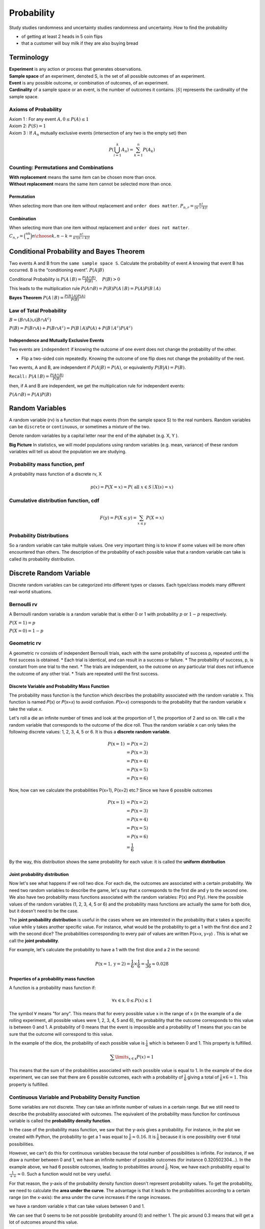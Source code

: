 ############
Probability
############
Study studies randomness and uncertainty studies randomness and uncertainty. How to find the probability

- of getting at least 2 heads in 5 coin flips
- that a customer will buy milk if they are also buying bread

Terminology
============
| **Experiment** is any action or process that generates observations.
| **Sample space** of an experiment, denoted S, is the set of all possible outcomes of an experiment.
| **Event** is any possible outcome, or combination of outcomes, of an experiment.
| **Cardinality** of a sample space or an event, is the number of outcomes it contains. :math:`|S|` represents the cardinality of the sample space.

Axioms of Probability
----------------------
| Axiom 1 : For any event :math:`A, 0 \leq P(A) \leq 1`
| Axiom 2: :math:`P(S)=1`
| Axiom 3 : If :math:`A_{n}` mutually exclusive events (intersection of any two is the empty set) then

.. math::

    P\left(\bigcup_{i = 1}^k A_n\right) = \sum_{k=1}^{n} P\left(A_{k}\right)


Counting: Permutations and Combinations
-----------------------------------------
| **With replacement** means the same item can be chosen more than once.
| **Without replacement** means the same item cannot be selected more than once.

Permutation
^^^^^^^^^^^^
When selecting more than one item without replacement and ``order does matter``.
:math:`{P}_{n,r}  = \frac{n!}{(n-k)!}`

Combination
^^^^^^^^^^^^
When selecting more than one item without replacement and ``order does not matter``.
:math:`{C}_{n,r} = \binom nk = {n \choose k, n-k} = \frac{n!}{k!(n-k)!}`

Conditional Probability and Bayes Theorem
==========================================
Two events A and B from the ``same sample space S``. Calculate the probability of event A knowing that event B has occurred.
B is the “conditioning event”. :math:`P(A|B)`

Conditional Probability is :math:`P(A \mid B)=\frac{P(A \cap B)}{P(B)}, \quad P(B)>0`

This leads to the multiplication rule  :math:`P(A \cap B) = P(B) P(A \mid B) = P(A) P(B \mid A)`

**Bayes Theorem** :math:`P(A \mid B) = \frac{P(B \mid A)P(A)} {P(B)}`

Law of Total Probability
------------------------
:math:`B=(B \cap A) \cup\left(B \cap A^{c}\right)`

:math:`P(B)=P(B \cap A)+P\left(B \cap A^{c}\right)=P(B \mid A) P(A)+P\left(B \mid A^{c}\right) P\left(A^{c}\right)`

Independence and Mutually Exclusive Events
^^^^^^^^^^^^^^^^^^^^^^^^^^^^^^^^^^^^^^^^^^^^

Two events are ``independent`` if knowing the outcome of one event does not change the probability of the other.

* Flip a two-sided coin repeatedly. Knowing the outcome of one flip does not change the probability of the next.

Two events, A and B, are independent if :math:`P(A|B) = P(A)`, or equivalently :math:`P(B|A) = P(B)`.

``Recall:`` :math:`P(A \mid B)=\frac{P(A \cap B)}{P(B)}`

then, if A and B are independent, we get the multiplication
rule for independent events:

:math:`P(A \cap B)=P(A) P(B)`



Random Variables
=================
A random variable (rv) is a function that maps events (from the sample space S) to the real numbers.
Random variables can be ``discrete`` or ``continuous``, or sometimes a mixture of the two.

Denote random variables by a capital letter near the end of the alphabet (e.g. X, Y ).

**Big Picture** In statistics, we will model populations using random variables (e.g. mean, variance) of these random
variables will tell us about the population we are studying.

Probability mass function, pmf
-------------------------------
A probability mass function of a discrete rv, X

.. math::
    p(x)=P(X=x)=P(\text { all } x \in S \mid X(s)=x)

Cumulative distribution function, cdf
-------------------------------------
.. math::

 F(y)=P(X \leq y)=\sum_{x \leq y} P(X=x)

Probability Distributions
-------------------------
So a random variable can take multiple values. One very important thing is to know if some values will be more often
encountered than others. The description of the probability of each possible value that a random variable can take is
called its probability distribution.


Discrete Random Variable
=========================
Discrete random variables can be categorized into different types or classes. Each type/class models many different
real-world situations.

Bernoulli rv
-------------
A Bernoulli random variable is a random variable that is either 0 or 1 with probability :math:`p` or :math:`1-p`
respectively.

:math:`P(X=1)=p`

:math:`P(X=0)=1-p`

Geometric rv
-------------
A geometric rv consists of independent Bernoulli trials, each with the same probability of success p, repeated until
the first success is obtained.
* Each trial is identical, and can result in a success or failure.
* The probability of success, p, is constant from one trial to the next.
* The trials are independent, so the outcome on any particular trial does not influence the outcome of any other trial.
* Trials are repeated until the first success.

Discrete Variable and Probability Mass Function
^^^^^^^^^^^^^^^^^^^^^^^^^^^^^^^^^^^^^^^^^^^^^^^^
The probability mass function is the function which describes the probability associated with the random variable  x.
This function is named  𝑃(x)  or  𝑃(x=𝑥)  to avoid confusion. 𝑃(x=𝑥)  corresponds to the probability that the random
variable  x  take the value  𝑥.

Let's roll a die an infinite number of times and look at the proportion of 1, the proportion of 2 and so on. We call
x  the random variable that corresponds to the outcome of the dice roll. Thus the random variable  x
can only takes the following discrete values: 1, 2, 3, 4, 5 or 6. It is thus a **discrete random variable**.

.. math::

    \begin{align*}
    P(\text{x}=1)&=P(\text{x}=2)\\\\
    &=P(\text{x}=3)\\\\
    &=P(\text{x}=4)\\\\
    &=P(\text{x}=5)\\\\
    &=P(\text{x}=6)
    \end{align*}

Now, how can we calculate the probabilities P(x=1), P(x=2) etc.? Since we have 6 possible outcomes

.. math::

    \begin{align*}
    P(\text{x}=1)&=P(\text{x}=2)\\\\
    &=P(\text{x}=3)\\\\
    &=P(\text{x}=4)\\\\
    &=P(\text{x}=5)\\\\
    &=P(\text{x}=6)\\\\
    &=\frac{1}{6}
    \end{align*}

By the way, this distribution shows the same probability for each value: it is called the **uniform distribution**

Joint probability distribution
^^^^^^^^^^^^^^^^^^^^^^^^^^^^^^
Now let's see what happens if we roll two dice. For each die, the outcomes are associated with a certain probability.
We need two random variables to describe the game, let's say that x corresponds to the first die and y to the second
one. We also have two probability mass functions associated with the random variables: P(x) and P(y). Here the
possible values of the random variables (1, 2, 3, 4, 5 or 6) and the probability mass functions are actually the
same for both dice, but it doesn't need to be the case.

The **joint probability distribution** is useful in the cases where we are interested in the probability
that x takes a specific value while y takes another specific value. For instance, what would be the probability
to get a 1 with the first dice and 2 with the second dice? The probabilities corresponding to every pair of values
are written P(x=x, y=y) . This is what we call the **joint probability**.

For example, let's calculate the probability to have a 1 with the first dice and a 2 in the second:

.. math::

    P(\text{x}=1, \text{y}=2) = \frac{1}{6} \times \frac{1}{6} = \frac{1}{36} \approx 0.028

Properties of a probability mass function
^^^^^^^^^^^^^^^^^^^^^^^^^^^^^^^^^^^^^^^^^^
A function is a probability mass function if:

.. math::

    \forall x \in \text{x}, 0 \leq P(x) \leq 1

The symbol :math:`\forall` means "for any". This means that for every possible value x in the range of x
(in the example of a die rolling experiment, all possible values were 1, 2, 3, 4, 5 and 6),
the probability that the outcome corresponds to this value is between 0 and 1.
A probability of 0 means that the event is impossible and a probability of 1 means that you can be sure that the
outcome will correspond to this value.

In the example of the dice, the probability of each possible value is :math:`\frac{1}{6}` which is between 0 and 1.
This property is fulfilled.

.. math::

    \sum\limits_{x \in \text{x}} P(x) = 1

This means that the sum of the probabilities associated with each possible value is equal to 1.
In the example of the dice experiment, we can see that there are 6 possible outcomes, each with a probability of
:math:`\frac{1}{6}` giving a total of :math:`\frac{1}{6} \times 6 = 1`. This property is fulfilled.

Continuous Variable and Probability Density Function
-----------------------------------------------------
Some variables are not discrete. They can take an infinite number of values in a certain range.
But we still need to describe the probability associated with outcomes. The equivalent of the probability mass function
for continuous variable is called the **probability density function**.

In the case of the probability mass function, we saw that the y-axis gives a probability. For instance, in the plot
we created with Python, the probability to get a 1 was equal to :math:`\frac{1}{6} \approx 0.16`. It is :math:`\frac{1}{6}`
because it is one possibility over 6 total possibilities.

However, we can't do this for continuous variables because the total number of possibilities is infinite.
For instance, if we draw a number between 0 and 1, we have an infinite number of possible outcomes
(for instance 0.320502304...). In the example above, we had 6 possible outcomes, leading to probabilities around
:math:`\frac{1}{6}`. Now, we have each probability equal to :math:`\frac{1}{+\infty} \approx 0`.
Such a function would not be very useful.


For that reason, the y-axis of the probability density function doesn't represent probability values.
To get the probability, we need to calculate the **area under the curve**. The advantage is that it leads to the
probabilities according to a certain range (on the x-axis): the area under the curve increases if the range increases.

we have a random variable  x  that can take values between 0 and 1.

.. image:: _static/probability/probability-density-function.png
    :alt: probability density function


We can see that 0 seems to be not possible (probability around 0) and neither 1.
The pic around 0.3 means that will get a lot of outcomes around this value.

Finding probabilities from probability density function between a certain range of values can be done by calculating
the **area under the curve** for this range. For example, the probability of drawing a value between 0.5 and 0.6
corresponds to the following area

.. image:: _static/probability/probability-density-function-area-under-the-curve-1.png
    :alt: probability density function area under the curve 1

We can easily see that if we increase the range, the probability (the area under the curve) will increase as well.
For instance, for the range of 0.5-0.7:

.. image:: _static/probability/probability-density-function-area-under-the-curve-2.png


We will see in a moment how to calculate the area under the curve and get the probability associated with
a specific range.

Area under the curve
---------------------
The area under the curve of a function for a specific range of values can be calculated with the **integral** of the
function. We will see that calculating the integral of a function is the opposite of calculating the derivative.
This means that if you derive a function f(x) and calculate the integral of the resulting function f'(x)
you will get back f(x).😮

The derivative at a point of a function gives its **rate of change**.
What is the link between the function describing the rate of change of another function (the derivative) and
the area under the curve 🤔?

Let's start with a point on derivative! And then, with the next graphical example, it will be crystal clear. 🔮

Common Probability Distributions
---------------------------------

Uniform Distribution
^^^^^^^^^^^^^^^^^^^^^^
Uniform distributions describe random experiments where each possible outcome has the same probability of occurring.
For instance, rolling a die or flipping a coin corresponds to discrete uniform distributions.

Gausian Distribution
^^^^^^^^^^^^^^^^^^^^^^
Gaussian distributions, also called *normal distributions* are one of the most important probability density functions.
They are used to model the distribution of continuous random variables.

.. math::

    f(x) = \frac{1}{\sqrt{2\pi \sigma^2}}e^{-\frac{1}{2\sigma^2}(x - \mu)^2}